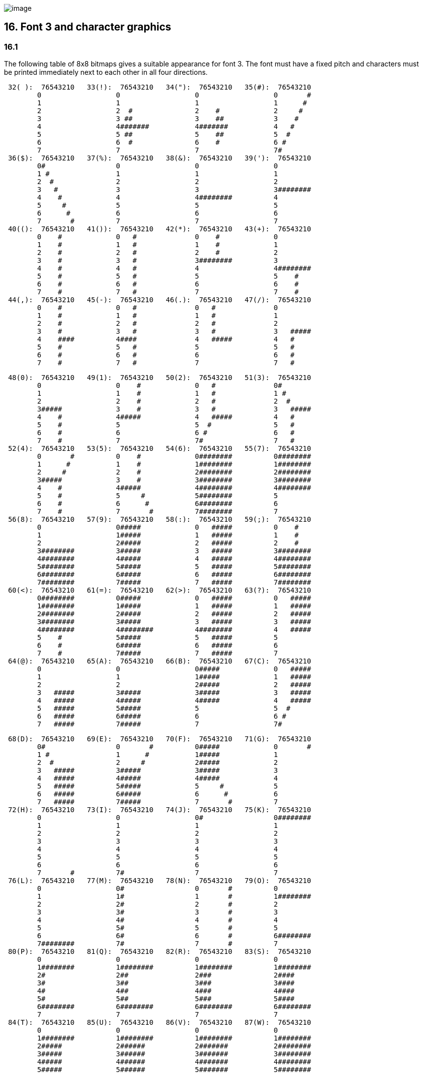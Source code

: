 image:icon16.gif[image]

== 16. Font 3 and character graphics

=== 16.1

The following table of 8x8 bitmaps gives a suitable appearance for font 3. The font must have a fixed pitch and characters must be printed immediately next to each other in all four directions.

....
 32( ):  76543210   33(!):  76543210   34("):  76543210   35(#):  76543210
        0                  0                  0                  0       #
        1                  1                  1                  1      #
        2                  2  #               2    #             2     #
        3                  3 ##               3    ##            3    #
        4                  4#######           4#######           4   #
        5                  5 ##               5    ##            5  #
        6                  6  #               6    #             6 #
        7                  7                  7                  7#
 36($):  76543210   37(%):  76543210   38(&):  76543210   39('):  76543210
        0#                 0                  0                  0
        1 #                1                  1                  1
        2  #               2                  2                  2
        3   #              3                  3                  3########
        4    #             4                  4########          4
        5     #            5                  5                  5
        6      #           6                  6                  6
        7       #          7                  7                  7
 40(():  76543210   41()):  76543210   42(*):  76543210   43(+):  76543210
        0    #             0   #              0    #             0
        1    #             1   #              1    #             1
        2    #             2   #              2    #             2
        3    #             3   #              3########          3
        4    #             4   #              4                  4########
        5    #             5   #              5                  5    #
        6    #             6   #              6                  6    #
        7    #             7   #              7                  7    #
 44(,):  76543210   45(-):  76543210   46(.):  76543210   47(/):  76543210
        0    #             0   #              0   #              0
        1    #             1   #              1   #              1
        2    #             2   #              2   #              2
        3    #             3   #              3   #              3   #####
        4    ####          4####              4   #####          4   #
        5    #             5   #              5                  5   #
        6    #             6   #              6                  6   #
        7    #             7   #              7                  7   #
....

....
 48(0):  76543210   49(1):  76543210   50(2):  76543210   51(3):  76543210
        0                  0    #             0   #              0#
        1                  1    #             1   #              1 #
        2                  2    #             2   #              2  #
        3#####             3    #             3   #              3   #####
        4    #             4#####             4   #####          4   #
        5    #             5                  5  #               5   #
        6    #             6                  6 #                6   #
        7    #             7                  7#                 7   #
 52(4):  76543210   53(5):  76543210   54(6):  76543210   55(7):  76543210
        0       #          0    #             0########          0########
        1      #           1    #             1########          1########
        2     #            2    #             2########          2########
        3#####             3    #             3########          3########
        4    #             4#####             4########          4########
        5    #             5     #            5########          5
        6    #             6      #           6########          6
        7    #             7       #          7########          7
 56(8):  76543210   57(9):  76543210   58(:):  76543210   59(;):  76543210
        0                  0#####             0   #####          0    #
        1                  1#####             1   #####          1    #
        2                  2#####             2   #####          2    #
        3########          3#####             3   #####          3########
        4########          4#####             4   #####          4########
        5########          5#####             5   #####          5########
        6########          6#####             6   #####          6########
        7########          7#####             7   #####          7########
 60(<):  76543210   61(=):  76543210   62(>):  76543210   63(?):  76543210
        0########          0#####             0   #####          0   #####
        1########          1#####             1   #####          1   #####
        2########          2#####             2   #####          2   #####
        3########          3#####             3   #####          3   #####
        4########          4########          4########          4   #####
        5    #             5#####             5   #####          5
        6    #             6#####             6   #####          6
        7    #             7#####             7   #####          7
 64(@):  76543210   65(A):  76543210   66(B):  76543210   67(C):  76543210
        0                  0                  0#####             0   #####
        1                  1                  1#####             1   #####
        2                  2                  2#####             2   #####
        3   #####          3#####             3#####             3   #####
        4   #####          4#####             4#####             4   #####
        5   #####          5#####             5                  5  #
        6   #####          6#####             6                  6 #
        7   #####          7#####             7                  7#
....

....
 68(D):  76543210   69(E):  76543210   70(F):  76543210   71(G):  76543210
        0#                 0       #          0#####             0       #
        1 #                1      #           1#####             1
        2  #               2     #            2#####             2
        3   #####          3#####             3#####             3
        4   #####          4#####             4#####             4
        5   #####          5#####             5     #            5
        6   #####          6#####             6      #           6
        7   #####          7#####             7       #          7
 72(H):  76543210   73(I):  76543210   74(J):  76543210   75(K):  76543210
        0                  0                  0#                 0########
        1                  1                  1                  1
        2                  2                  2                  2
        3                  3                  3                  3
        4                  4                  4                  4
        5                  5                  5                  5
        6                  6                  6                  6
        7       #          7#                 7                  7
 76(L):  76543210   77(M):  76543210   78(N):  76543210   79(O):  76543210
        0                  0#                 0       #          0
        1                  1#                 1       #          1########
        2                  2#                 2       #          2
        3                  3#                 3       #          3
        4                  4#                 4       #          4
        5                  5#                 5       #          5
        6                  6#                 6       #          6########
        7########          7#                 7       #          7
 80(P):  76543210   81(Q):  76543210   82(R):  76543210   83(S):  76543210
        0                  0                  0                  0
        1########          1########          1########          1########
        2#                 2##                2###               2####
        3#                 3##                3###               3####
        4#                 4##                4###               4####
        5#                 5##                5###               5####
        6########          6########          6########          6########
        7                  7                  7                  7
 84(T):  76543210   85(U):  76543210   86(V):  76543210   87(W):  76543210
        0                  0                  0                  0
        1########          1########          1########          1########
        2#####             2######            2#######           2########
        3#####             3######            3#######           3########
        4#####             4######            4#######           4########
        5#####             5######            5#######           5########
        6########          6########          6########          6########
        7                  7                  7                  7
....

....
 88(X):  76543210   89(Y):  76543210   90(Z):  76543210   91([):  76543210
        0                  0                  0#      #          0    #
        1       #          1#                 1 #    #           1    #
        2       #          2#                 2  #  #            2    #
        3       #          3#                 3   ##             3    #
        4       #          4#                 4   ##             4########
        5       #          5#                 5  #  #            5    #
        6       #          6#                 6 #    #           6    #
        7                  7                  7#      #          7    #
 92(\):  76543210   93(]):  76543210   94(^):  76543210   95(_):  76543210
        0   ##             0   ##             0   ##             0########
        1  ####            1   ##             1  ####            1#      #
        2## ## ##          2   ##             2## ## ##          2#      #
        3   ##             3   ##             3   ##             3#      #
        4   ##             4## ## ##          4## ## ##          4#      #
        5   ##             5  ####            5  ####            5#      #
        6   ##             6   ##             6   ##             6#      #
        7                  7                  7                  7########
 96('):  76543210   97(a):  76543210   98(b):  76543210   99(c):  76543210
        0  ####            0##   #            0 ##               0   #
        1 ##  ##           1# # #             1 # #              1   ##
        2     ##           2#  #              2 #  #             2   # #
        3    ##            3##                3 ###              3#  #  #
        4   ##             4# #               4 #  #             4 # #
        5                  5#  #              5 # #              5  ##
        6   ##             6#                 6 ##               6   #
        7                  7                  7                  7
100(d):  76543210  101(e):  76543210  102(f):  76543210  103(g):  76543210
        0#     #           0#     #           0#  # #            0#     #
        1##   ##           1##   ##           1# # #             1 #   #
        2# # # #           2# # # #           2## #              2  # #
        3#  #  #           3#  #  #           3# #               3   #
        4# # # #           4#     #           4##                4  # #
        5##   ##           5#     #           5#                 5 #   #
        6#     #           6#     #           6#                 6#     #
        7                  7                  7                  7
104(h):  76543210  105(i):  76543210  106(j):  76543210  107(k):  76543210
        0##    #           0   #              0   #              0   #
        1# #   #           1   #              1  ###             1   #
        2## #  #           2   #              2 # # #            2   #
        3# # # #           3   #              3#  #  #           3  ###
        4#  # ##           4   #              4 # # #            4 # # #
        5#   # #           5   #              5  ###             5#  #  #
        6#    ##           6   #              6   #              6#  #  #
        7                  7                  7                  7
....

....
108(l):  76543210  109(m):  76543210  110(n):  76543210  111(o):  76543210
        0   #              0##   ##           0#  #              0##   #
        1   ##             1# # # #           1 # #              1# # ##
        2   # #            2#  #  #           2  ###             2## # #
        3   #  #           3# # # #           3   # #            3# # #
        4   #              4##   ##           4   #  #           4#  #
        5   #              5#     #           5   #              5#
        6   #              6#     #           6   #              6#
        7                  7                  7                  7
112(p):  76543210  113(q):  76543210  114(r):  76543210  115(s):  76543210
        0#                 0 #                0 ##               0 #
        1#                 1 #                1 # #              1 #   #
        2#                 2 #                2 #  #             2 #  ##
        3#  #              3 ####             3 # #              3 # # #
        4# # #             4 #   #            4 ##               4 ##  #
        5##   #            5 #   #            5 # #              5 #   #
        6#     #           6 #   #            6 #  #             6     #
        7                  7                  7                  7
116(t):  76543210  117(u):  76543210  118(v):  76543210  119(w):  76543210
        0   #              0 ##               0   #              0 ##
        1  ###             1 # #              1# ### #           1 # #
        2 # # #            2 #  #             2 # # #            2 #  #
        3#  #  #           3 #   #            3   #              3 # #
        4   #              4 #   #            4   #              4 ##
        5   #              5 #   #            5   #              5 #
        6   #              6 #   #            6   #              6 #
        7                  7                  7                  7
120(x):  76543210  121(y):  76543210  122(z):  76543210  123({):  76543210
        0#  #  #           0###               0   #              0###  ###
        1 # # #            1## #              1  # #             1##    ##
        2  ###             2# # #             2 #   #            2  #  #
        3   #              3#  # #            3  # #             3###  ###
        4   #              4#  ## #           4   #              4###  ###
        5   #              5#  # ##           5  # #             5###  ###
        6   #              6#  #  #           6 #   #            6###  ###
        7                  7                  7                  7########
124( ):  76543210  125(}):  76543210  126(~):  76543210
        0###  ###          0###  ###          0##    ##
        1###  ###          1##    ##          1#  ##  #
        2###  ###          2  #  #            2#####  #
        3###  ###          3###  ###          3####  ##
        4  #  #            4  #  #            4###  ###
        5##    ##          5##    ##          5########
        6###  ###          6###  ###          6###  ###
        7########          7########          7########
....

'''''

=== Remarks

Two different versions of font 3 were supplied by Infocom, which we shall call the Amiga and PC forms (the Atari form is the same as for the PC). The arrow shape differed slightly and so did the rune alphabet. Each was an attempt to map the late Anglian ("futhorc") runic alphabet, which has 33 characters, onto our Latin alphabet. The drawings above are from the Amiga set.

Most of the mappings are straightforward (e.g., Latin A maps to Anglian a), except that: Latin C is mapped to Anglian eo; K to "other k" (previously a z sound); Q to Anglian k (the same rune as c); V to ea; X to z and Z to oe. The PC runes differ as follows: G has an ornamental circle making it more look like "other z"; K maps to Anglian k (or c); Q is an Anglian ea (which resembles the late Anglian q); V is an oe; X is an "other k" and Z is a symbol Infocom seem to have invented themselves. (Though less well drawn the PC runes arguably have a better sound-mapping.)

The font behaviour of 'Beyond Zork', which does have bit 3 of 'Flags 2' set, is rather complicated and depends on the interpreter number it finds in the header (see *S* 11). Specifically:

. (a Digital terminal) 'BZ' asks whether the player has a VT220 terminal (a model capable of character graphics) and uses font 3 if and only if the answer is yes. (An in-house convenience: Infocom used a Digital mainframe.)
. (Apple IIe) 'BZ' never uses font 3.
. (Macintosh) 'BZ' always uses font 3.
. (Amiga) 'BZ' always uses font 3.
. (Atari ST) 'BZ' always uses font 3.
. (MSDOS) 'BZ' uses font 3 if it finds bit 3 of 'Flags 2' set (indicating that a graphical screen mode is in use) and otherwise uses IBM PC graphics codes. These need to be converted back into ASCII. The conversion process used by the *Zip* interpreter is as follows:
+
....
 179   becomes   a vertical stroke (ASCII 124)
 186             a hash (ASCII 35)
 196             a minus sign (ASCII 45)
 205             an equals sign (ASCII 61)
 all others in the range 179 to 218 become a plus sign (ASCII 43)
....
. (Commodore 128) 'BZ' always uses font 3.
. (Commodore 64) 'BZ' always uses font 3.
. (Apple IIc) 'BZ' uses Apple character graphics (possibly "Mousetext"), but has problems when the units used are not $1\times 1$.
. (Apple IIgs) 'BZ' always uses font 3.
. (Tandy) 'BZ' crashes on the public interpreters.

A similarly tangled process is used in 'Journey'. It is obviously highly unsatisfactory to have to make the decision in the above way, which is why *set_font* is now required to return 0 indicating non-availability of a font.

Stefan Jokisch suggests that Infocom originally intended the graphics bit as a way to develop Version 5 to allow a graphical version in parallel with the normal text one. For instance, when the Infocom MSDOS interpreter starts up, it looks at the graphics flag and:

if clear, it sets the font width/height to 1/1 (so that screen units are character positions);

if set, it enters MGCA, a graphical screen mode and sets the font width/height to 8/8 (so that screen units are pixels).

The "COLOR" command in 'BZ' (typed at the keyboard) also behaves differently depending on the interpreter number, which is legal behaviour and has no impact on the specification.

'''''

link:index.html[Contents] / link:preface.html[Preface] / link:overview.html[Overview]

Section link:sect01.html[1] / link:sect02.html[2] / link:sect03.html[3] / link:sect04.html[4] / link:sect05.html[5] / link:sect06.html[6] / link:sect07.html[7] / link:sect08.html[8] / link:sect09.html[9] / link:sect10.html[10] / link:sect11.html[11] / link:sect12.html[12] / link:sect13.html[13] / link:sect14.html[14] / link:sect15.html[15] / link:sect16.html[16]

Appendix link:appa.html[A] / link:appb.html[B] / link:appc.html[C] / link:appd.html[D] / link:appe.html[E] / link:appf.html[F]

'''''
